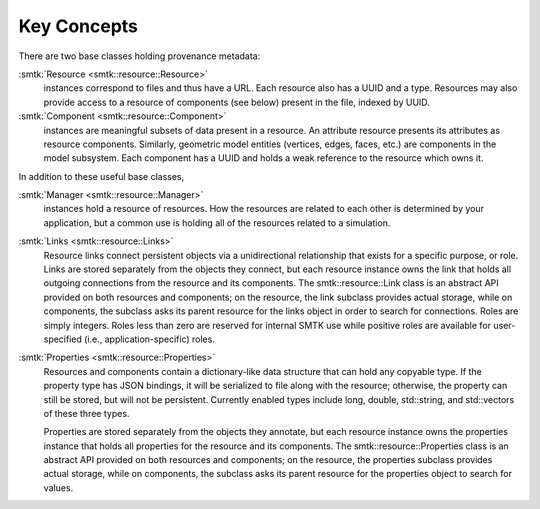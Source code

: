 Key Concepts
============

There are two base classes holding provenance metadata:

:smtk:`Resource <smtk::resource::Resource>`
  instances correspond to files and thus have a URL.
  Each resource also has a UUID and a type.
  Resources may also provide access to a resource of components (see below)
  present in the file, indexed by UUID.

:smtk:`Component <smtk::resource::Component>`
  instances are meaningful subsets of data present in a resource.
  An attribute resource presents its attributes as resource components.
  Similarly, geometric model entities (vertices, edges, faces, etc.) are
  components in the model subsystem.
  Each component has a UUID and holds a weak reference to the resource
  which owns it.

In addition to these useful base classes,

:smtk:`Manager <smtk::resource::Manager>`
  instances hold a resource of resources.
  How the resources are related to each other is determined by your application,
  but a common use is holding all of the resources related to a simulation.

:smtk:`Links <smtk::resource::Links>`
  Resource links connect persistent objects via a unidirectional
  relationship that exists for a specific purpose, or role. Links are
  stored separately from the objects they connect, but each resource
  instance owns the link that holds all outgoing connections from the
  resource and its components. The smtk::resource::Link class is an
  abstract API provided on both resources and components; on the
  resource, the link subclass provides actual storage, while on
  components, the subclass asks its parent resource for the links object
  in order to search for connections. Roles are simply integers. Roles
  less than zero are reserved for internal SMTK use while positive roles
  are available for user-specified (i.e., application-specific) roles.

:smtk:`Properties <smtk::resource::Properties>`
  Resources and components contain a dictionary-like data structure that
  can hold any copyable type. If the property type has JSON bindings, it
  will be serialized to file along with the resource; otherwise, the
  property can still be stored, but will not be persistent. Currently
  enabled types include long, double, std::string, and std::vectors of
  these three types.

  Properties are stored separately from the objects they annotate, but
  each resource instance owns the properties instance that holds all
  properties for the resource and its components. The
  smtk::resource::Properties class is an abstract API provided on both
  resources and components; on the resource, the properties subclass
  provides actual storage, while on components, the subclass asks its
  parent resource for the properties object to search for values.
